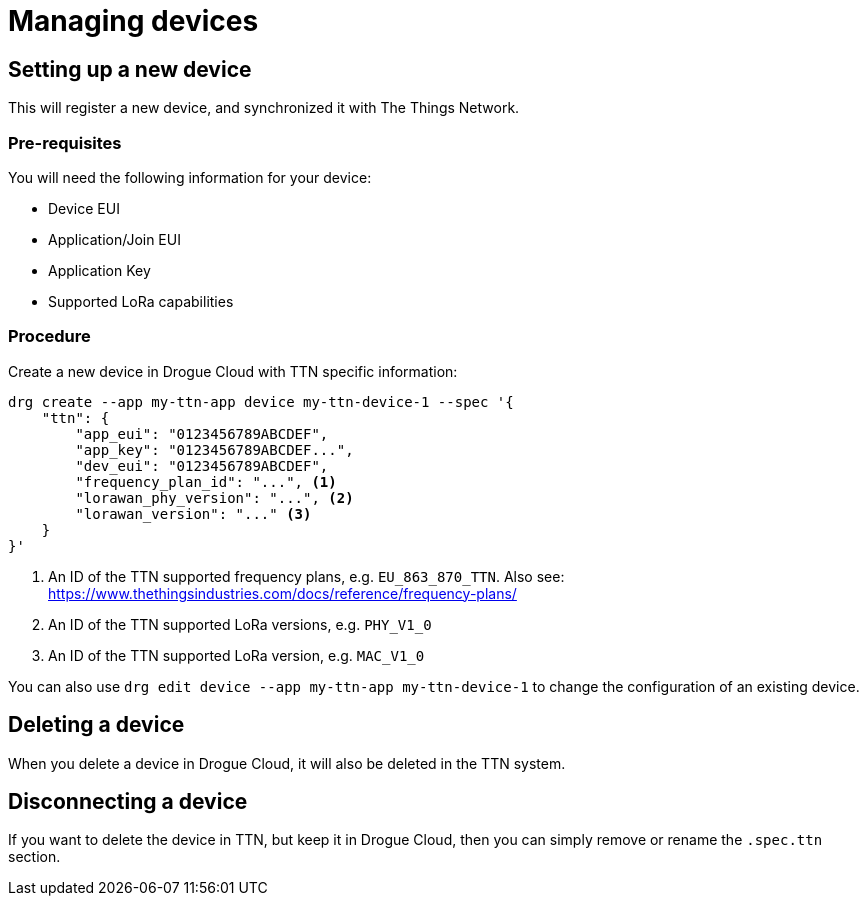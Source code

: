= Managing devices

== Setting up a new device

This will register a new device, and synchronized it with The Things Network.

=== Pre-requisites

You will need the following information for your device:

* Device EUI
* Application/Join EUI
* Application Key
* Supported LoRa capabilities

=== Procedure

Create a new device in Drogue Cloud with TTN specific information:

[source,shell]
----
drg create --app my-ttn-app device my-ttn-device-1 --spec '{
    "ttn": {
        "app_eui": "0123456789ABCDEF",
        "app_key": "0123456789ABCDEF...",
        "dev_eui": "0123456789ABCDEF",
        "frequency_plan_id": "...", <1>
        "lorawan_phy_version": "...", <2>
        "lorawan_version": "..." <3>
    }
}'
----
<1> An ID of the TTN supported frequency plans, e.g. `EU_863_870_TTN`. Also see: https://www.thethingsindustries.com/docs/reference/frequency-plans/
<2> An ID of the TTN supported LoRa versions, e.g. `PHY_V1_0`
<3> An ID of the TTN supported LoRa version, e.g. `MAC_V1_0`

You can also use `drg edit device --app my-ttn-app my-ttn-device-1` to change the configuration of an existing device.

== Deleting a device

When you delete a device in Drogue Cloud, it will also be deleted in the TTN system.

== Disconnecting a device

If you want to delete the device in TTN, but keep it in Drogue Cloud, then you can simply
remove or rename the `.spec.ttn` section.
